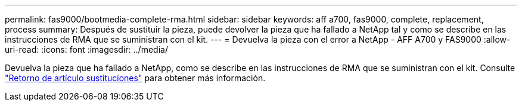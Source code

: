 ---
permalink: fas9000/bootmedia-complete-rma.html 
sidebar: sidebar 
keywords: aff a700, fas9000, complete, replacement, process 
summary: Después de sustituir la pieza, puede devolver la pieza que ha fallado a NetApp tal y como se describe en las instrucciones de RMA que se suministran con el kit. 
---
= Devuelva la pieza con el error a NetApp - AFF A700 y FAS9000
:allow-uri-read: 
:icons: font
:imagesdir: ../media/


Devuelva la pieza que ha fallado a NetApp, como se describe en las instrucciones de RMA que se suministran con el kit. Consulte https://mysupport.netapp.com/site/info/rma["Retorno de artículo  sustituciones"] para obtener más información.

